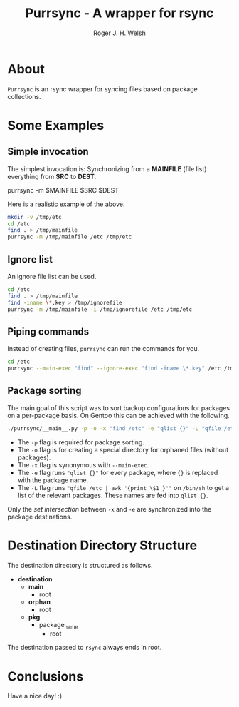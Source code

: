 #+TITLE: Purrsync - A wrapper for rsync
#+AUTHOR: Roger J. H. Welsh
#+EMAIL: rjhwelsh@gmail.com
* About
	=Purrsync= is an rsync wrapper for syncing files based on package collections.
* Some Examples
** Simple invocation
 The simplest invocation is:
 Synchronizing from a *MAINFILE* (file list) everything from *SRC* to *DEST*.
 #+BEGIN_EXAMPLE sh
 purrsync -m $MAINFILE $SRC $DEST
 #+END_EXAMPLE

 Here is a realistic example of the above.
 #+BEGIN_SRC sh
 mkdir -v /tmp/etc
 cd /etc
 find . > /tmp/mainfile
 purrsync -m /tmp/mainfile /etc /tmp/etc
 #+END_SRC
** Ignore list

An ignore file list can be used.
#+BEGIN_SRC sh
cd /etc
find . > /tmp/mainfile
find -iname \*.key > /tmp/ignorefile
purrsync -m /tmp/mainfile -i /tmp/ignorefile /etc /tmp/etc
#+END_SRC

** Piping commands

Instead of creating files, =purrsync= can run the commands for you.
#+BEGIN_SRC sh
cd /etc
purrsync --main-exec "find" --ignore-exec "find -iname \*.key" /etc /tmp/etc
#+END_SRC

** Package sorting

The main goal of this script was to sort backup configurations for packages on a
per-package basis. On Gentoo this can be achieved with the following.

#+BEGIN_SRC sh
./purrsync/__main__.py -p -o -x "find /etc" -e "qlist {}" -L "qfile /etc | awk '{ print \$1 }'" / /tmp/etc
#+END_SRC

- The =-p= flag is required for package sorting.
- The =-o= flag is for creating a special directory for orphaned files (without packages).
- The =-x= flag is synonymous with =--main-exec=.
- The =-e= flag runs ="qlist {}"= for every package, where ={}= is replaced with
  the package name.
- The =-L= flag runs ="qfile /etc | awk '{print \$1 }'"= on =/bin/sh= to get a
  list of the relevant packages. These names are fed into =qlist {}=.

Only the /set intersection/ between =-x= and =-e= are synchronized into the
package destinations.


* Destination Directory Structure

The destination directory is structured as follows.

 * *destination*
	 - *main*
		 - root
	 - *orphan*
		 - root
	 - *pkg*
		 - package_name
			 - root

The destination passed to =rsync= always ends in root.

* Conclusions

Have a nice day! :)
